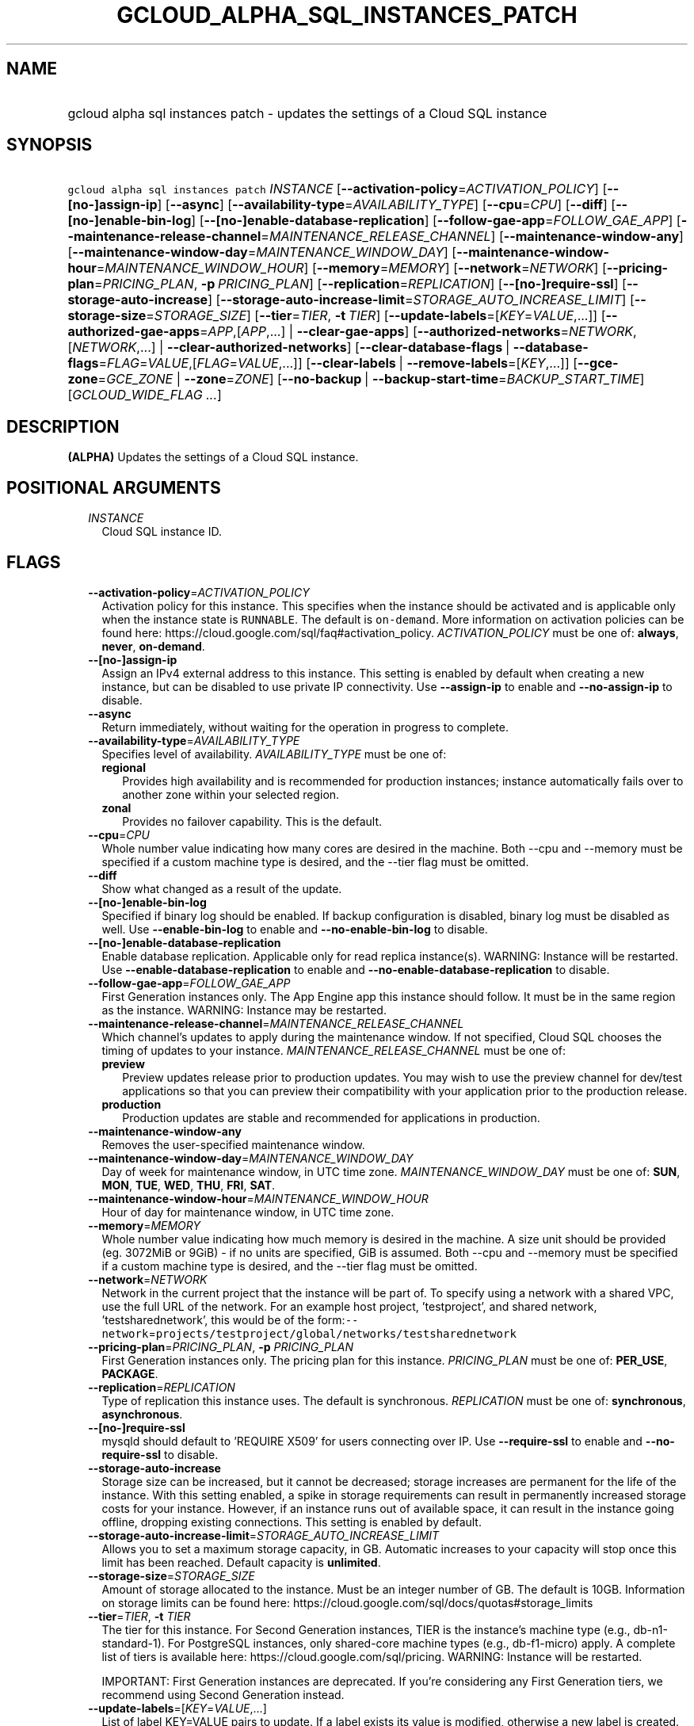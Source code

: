 
.TH "GCLOUD_ALPHA_SQL_INSTANCES_PATCH" 1



.SH "NAME"
.HP
gcloud alpha sql instances patch \- updates the settings of a Cloud SQL instance



.SH "SYNOPSIS"
.HP
\f5gcloud alpha sql instances patch\fR \fIINSTANCE\fR [\fB\-\-activation\-policy\fR=\fIACTIVATION_POLICY\fR] [\fB\-\-[no\-]assign\-ip\fR] [\fB\-\-async\fR] [\fB\-\-availability\-type\fR=\fIAVAILABILITY_TYPE\fR] [\fB\-\-cpu\fR=\fICPU\fR] [\fB\-\-diff\fR] [\fB\-\-[no\-]enable\-bin\-log\fR] [\fB\-\-[no\-]enable\-database\-replication\fR] [\fB\-\-follow\-gae\-app\fR=\fIFOLLOW_GAE_APP\fR] [\fB\-\-maintenance\-release\-channel\fR=\fIMAINTENANCE_RELEASE_CHANNEL\fR] [\fB\-\-maintenance\-window\-any\fR] [\fB\-\-maintenance\-window\-day\fR=\fIMAINTENANCE_WINDOW_DAY\fR] [\fB\-\-maintenance\-window\-hour\fR=\fIMAINTENANCE_WINDOW_HOUR\fR] [\fB\-\-memory\fR=\fIMEMORY\fR] [\fB\-\-network\fR=\fINETWORK\fR] [\fB\-\-pricing\-plan\fR=\fIPRICING_PLAN\fR,\ \fB\-p\fR\ \fIPRICING_PLAN\fR] [\fB\-\-replication\fR=\fIREPLICATION\fR] [\fB\-\-[no\-]require\-ssl\fR] [\fB\-\-storage\-auto\-increase\fR] [\fB\-\-storage\-auto\-increase\-limit\fR=\fISTORAGE_AUTO_INCREASE_LIMIT\fR] [\fB\-\-storage\-size\fR=\fISTORAGE_SIZE\fR] [\fB\-\-tier\fR=\fITIER\fR,\ \fB\-t\fR\ \fITIER\fR] [\fB\-\-update\-labels\fR=[\fIKEY\fR=\fIVALUE\fR,...]] [\fB\-\-authorized\-gae\-apps\fR=\fIAPP\fR,[\fIAPP\fR,...]\ |\ \fB\-\-clear\-gae\-apps\fR] [\fB\-\-authorized\-networks\fR=\fINETWORK\fR,[\fINETWORK\fR,...]\ |\ \fB\-\-clear\-authorized\-networks\fR] [\fB\-\-clear\-database\-flags\fR\ |\ \fB\-\-database\-flags\fR=\fIFLAG\fR=\fIVALUE\fR,[\fIFLAG\fR=\fIVALUE\fR,...]] [\fB\-\-clear\-labels\fR\ |\ \fB\-\-remove\-labels\fR=[\fIKEY\fR,...]] [\fB\-\-gce\-zone\fR=\fIGCE_ZONE\fR\ |\ \fB\-\-zone\fR=\fIZONE\fR] [\fB\-\-no\-backup\fR\ |\ \fB\-\-backup\-start\-time\fR=\fIBACKUP_START_TIME\fR] [\fIGCLOUD_WIDE_FLAG\ ...\fR]



.SH "DESCRIPTION"

\fB(ALPHA)\fR Updates the settings of a Cloud SQL instance.



.SH "POSITIONAL ARGUMENTS"

.RS 2m
.TP 2m
\fIINSTANCE\fR
Cloud SQL instance ID.


.RE
.sp

.SH "FLAGS"

.RS 2m
.TP 2m
\fB\-\-activation\-policy\fR=\fIACTIVATION_POLICY\fR
Activation policy for this instance. This specifies when the instance should be
activated and is applicable only when the instance state is \f5RUNNABLE\fR. The
default is \f5on\-demand\fR. More information on activation policies can be
found here: https://cloud.google.com/sql/faq#activation_policy.
\fIACTIVATION_POLICY\fR must be one of: \fBalways\fR, \fBnever\fR,
\fBon\-demand\fR.

.TP 2m
\fB\-\-[no\-]assign\-ip\fR
Assign an IPv4 external address to this instance. This setting is enabled by
default when creating a new instance, but can be disabled to use private IP
connectivity. Use \fB\-\-assign\-ip\fR to enable and \fB\-\-no\-assign\-ip\fR to
disable.

.TP 2m
\fB\-\-async\fR
Return immediately, without waiting for the operation in progress to complete.

.TP 2m
\fB\-\-availability\-type\fR=\fIAVAILABILITY_TYPE\fR
Specifies level of availability. \fIAVAILABILITY_TYPE\fR must be one of:

.RS 2m
.TP 2m
\fBregional\fR
Provides high availability and is recommended for production instances; instance
automatically fails over to another zone within your selected region.
.TP 2m
\fBzonal\fR
Provides no failover capability. This is the default.
.RE
.sp


.TP 2m
\fB\-\-cpu\fR=\fICPU\fR
Whole number value indicating how many cores are desired in the machine. Both
\-\-cpu and \-\-memory must be specified if a custom machine type is desired,
and the \-\-tier flag must be omitted.

.TP 2m
\fB\-\-diff\fR
Show what changed as a result of the update.

.TP 2m
\fB\-\-[no\-]enable\-bin\-log\fR
Specified if binary log should be enabled. If backup configuration is disabled,
binary log must be disabled as well. Use \fB\-\-enable\-bin\-log\fR to enable
and \fB\-\-no\-enable\-bin\-log\fR to disable.

.TP 2m
\fB\-\-[no\-]enable\-database\-replication\fR
Enable database replication. Applicable only for read replica instance(s).
WARNING: Instance will be restarted. Use \fB\-\-enable\-database\-replication\fR
to enable and \fB\-\-no\-enable\-database\-replication\fR to disable.

.TP 2m
\fB\-\-follow\-gae\-app\fR=\fIFOLLOW_GAE_APP\fR
First Generation instances only. The App Engine app this instance should follow.
It must be in the same region as the instance. WARNING: Instance may be
restarted.

.TP 2m
\fB\-\-maintenance\-release\-channel\fR=\fIMAINTENANCE_RELEASE_CHANNEL\fR
Which channel's updates to apply during the maintenance window. If not
specified, Cloud SQL chooses the timing of updates to your instance.
\fIMAINTENANCE_RELEASE_CHANNEL\fR must be one of:

.RS 2m
.TP 2m
\fBpreview\fR
Preview updates release prior to production updates. You may wish to use the
preview channel for dev/test applications so that you can preview their
compatibility with your application prior to the production release.
.TP 2m
\fBproduction\fR
Production updates are stable and recommended for applications in production.
.RE
.sp


.TP 2m
\fB\-\-maintenance\-window\-any\fR
Removes the user\-specified maintenance window.

.TP 2m
\fB\-\-maintenance\-window\-day\fR=\fIMAINTENANCE_WINDOW_DAY\fR
Day of week for maintenance window, in UTC time zone.
\fIMAINTENANCE_WINDOW_DAY\fR must be one of: \fBSUN\fR, \fBMON\fR, \fBTUE\fR,
\fBWED\fR, \fBTHU\fR, \fBFRI\fR, \fBSAT\fR.

.TP 2m
\fB\-\-maintenance\-window\-hour\fR=\fIMAINTENANCE_WINDOW_HOUR\fR
Hour of day for maintenance window, in UTC time zone.

.TP 2m
\fB\-\-memory\fR=\fIMEMORY\fR
Whole number value indicating how much memory is desired in the machine. A size
unit should be provided (eg. 3072MiB or 9GiB) \- if no units are specified, GiB
is assumed. Both \-\-cpu and \-\-memory must be specified if a custom machine
type is desired, and the \-\-tier flag must be omitted.

.TP 2m
\fB\-\-network\fR=\fINETWORK\fR
Network in the current project that the instance will be part of. To specify
using a network with a shared VPC, use the full URL of the network. For an
example host project, 'testproject', and shared network, 'testsharednetwork',
this would be of the
form:\f5\-\-network\fR=\f5projects/testproject/global/networks/testsharednetwork\fR

.TP 2m
\fB\-\-pricing\-plan\fR=\fIPRICING_PLAN\fR, \fB\-p\fR \fIPRICING_PLAN\fR
First Generation instances only. The pricing plan for this instance.
\fIPRICING_PLAN\fR must be one of: \fBPER_USE\fR, \fBPACKAGE\fR.

.TP 2m
\fB\-\-replication\fR=\fIREPLICATION\fR
Type of replication this instance uses. The default is synchronous.
\fIREPLICATION\fR must be one of: \fBsynchronous\fR, \fBasynchronous\fR.

.TP 2m
\fB\-\-[no\-]require\-ssl\fR
mysqld should default to 'REQUIRE X509' for users connecting over IP. Use
\fB\-\-require\-ssl\fR to enable and \fB\-\-no\-require\-ssl\fR to disable.

.TP 2m
\fB\-\-storage\-auto\-increase\fR
Storage size can be increased, but it cannot be decreased; storage increases are
permanent for the life of the instance. With this setting enabled, a spike in
storage requirements can result in permanently increased storage costs for your
instance. However, if an instance runs out of available space, it can result in
the instance going offline, dropping existing connections. This setting is
enabled by default.

.TP 2m
\fB\-\-storage\-auto\-increase\-limit\fR=\fISTORAGE_AUTO_INCREASE_LIMIT\fR
Allows you to set a maximum storage capacity, in GB. Automatic increases to your
capacity will stop once this limit has been reached. Default capacity is
\fBunlimited\fR.

.TP 2m
\fB\-\-storage\-size\fR=\fISTORAGE_SIZE\fR
Amount of storage allocated to the instance. Must be an integer number of GB.
The default is 10GB. Information on storage limits can be found here:
https://cloud.google.com/sql/docs/quotas#storage_limits

.TP 2m
\fB\-\-tier\fR=\fITIER\fR, \fB\-t\fR \fITIER\fR
The tier for this instance. For Second Generation instances, TIER is the
instance's machine type (e.g., db\-n1\-standard\-1). For PostgreSQL instances,
only shared\-core machine types (e.g., db\-f1\-micro) apply. A complete list of
tiers is available here: https://cloud.google.com/sql/pricing. WARNING: Instance
will be restarted.

IMPORTANT: First Generation instances are deprecated. If you're considering any
First Generation tiers, we recommend using Second Generation instead.

.TP 2m
\fB\-\-update\-labels\fR=[\fIKEY\fR=\fIVALUE\fR,...]
List of label KEY=VALUE pairs to update. If a label exists its value is
modified, otherwise a new label is created.

Keys must start with a lowercase character and contain only hyphens (\f5\-\fR),
underscores (\f5_\fR), lowercase characters, and numbers. Values must contain
only hyphens (\f5\-\fR), underscores (\f5_\fR), lowercase characters, and
numbers.

.TP 2m

At most one of these may be specified:

.RS 2m
.TP 2m
\fB\-\-authorized\-gae\-apps\fR=\fIAPP\fR,[\fIAPP\fR,...]
First Generation instances only. List of project IDs for App Engine applications
running in the Standard environment that can access this instance.

The value given for this argument \fBreplaces\fR the existing list.

.TP 2m
\fB\-\-clear\-gae\-apps\fR
Specified to clear the list of App Engine apps that can access this instance.

.RE
.sp
.TP 2m

At most one of these may be specified:

.RS 2m
.TP 2m
\fB\-\-authorized\-networks\fR=\fINETWORK\fR,[\fINETWORK\fR,...]
The list of external networks that are allowed to connect to the instance.
Specified in CIDR notation, also known as 'slash' notation (e.g.
192.168.100.0/24).

The value given for this argument \fBreplaces\fR the existing list.

.TP 2m
\fB\-\-clear\-authorized\-networks\fR
Clear the list of external networks that are allowed to connect to the instance.

.RE
.sp
.TP 2m

At most one of these may be specified:

.RS 2m
.TP 2m
\fB\-\-clear\-database\-flags\fR
Clear the database flags set on the instance. WARNING: Instance will be
restarted.

.TP 2m
\fB\-\-database\-flags\fR=\fIFLAG\fR=\fIVALUE\fR,[\fIFLAG\fR=\fIVALUE\fR,...]
Comma\-separated list of database flags to set on the instance. Use an equals
sign to separate flag name and value. Flags without values, like
skip_grant_tables, can be written out without a value after, e.g.,
\f5skip_grant_tables=\fR. Use on/off for booleans. View the Instance Resource
API for allowed flags. (e.g., \f5\-\-database\-flags
max_allowed_packet=55555,skip_grant_tables=,log_output=1\fR)

.RE
.sp
.TP 2m

At most one of these may be specified:

.RS 2m
.TP 2m
\fB\-\-clear\-labels\fR
Remove all labels. If \f5\-\-update\-labels\fR is also specified then
\f5\-\-clear\-labels\fR is applied first.

For example, to remove all labels:

.RS 2m
$ gcloud alpha sql instances patch \-\-clear\-labels
.RE

To set the labels to exactly "foo" and "baz":

.RS 2m
$ gcloud alpha sql instances patch \-\-clear\-labels \e
  \-\-update\-labels foo=bar,baz=qux
.RE

.TP 2m
\fB\-\-remove\-labels\fR=[\fIKEY\fR,...]
List of label keys to remove. If a label does not exist it is silently ignored.

.RE
.sp
.TP 2m

At most one of these may be specified:

.RS 2m
.TP 2m
\fB\-\-gce\-zone\fR=\fIGCE_ZONE\fR
(DEPRECATED) Preferred Compute Engine zone (e.g. us\-central1\-a,
us\-central1\-b, etc.). WARNING: Instance may be restarted.

Flag \f5\-\-gce\-zone\fR is deprecated and will be removed by release 255.0.0.
Use \f5\-\-zone\fR instead.

.TP 2m
\fB\-\-zone\fR=\fIZONE\fR
Preferred Compute Engine zone (e.g. us\-central1\-a, us\-central1\-b, etc.).
WARNING: Instance may be restarted.

.RE
.sp
.TP 2m

At most one of these may be specified:

.RS 2m
.TP 2m
\fB\-\-no\-backup\fR
Specified if daily backup should be disabled.

.TP 2m
\fB\-\-backup\-start\-time\fR=\fIBACKUP_START_TIME\fR
Start time of daily backups, specified in the 24 hour format \- HH:MM, in the
UTC timezone.


.RE
.RE
.sp

.SH "GCLOUD WIDE FLAGS"

These flags are available to all commands: \-\-account, \-\-billing\-project,
\-\-configuration, \-\-flags\-file, \-\-flatten, \-\-format, \-\-help,
\-\-impersonate\-service\-account, \-\-log\-http, \-\-project, \-\-quiet,
\-\-trace\-token, \-\-user\-output\-enabled, \-\-verbosity. Run \fB$ gcloud
help\fR for details.



.SH "NOTES"

This command is currently in ALPHA and may change without notice. If this
command fails with API permission errors despite specifying the right project,
you may be trying to access an API with an invitation\-only early access
whitelist. These variants are also available:

.RS 2m
$ gcloud sql instances patch
$ gcloud beta sql instances patch
.RE

